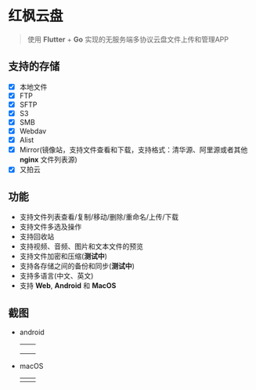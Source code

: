 #+HTML: <p align="center"><img src="./app/assets/icon/icon-transparent.png" width="150" /></p>

* 红枫云盘
  #+BEGIN_QUOTE
  使用 *Flutter* + *Go* 实现的无服务端多协议云盘文件上传和管理APP
  #+END_QUOTE

** 支持的存储
   - [X] 本地文件
   - [X] FTP
   - [X] SFTP
   - [X] S3
   - [X] SMB
   - [X] Webdav
   - [X] Alist
   - [X] Mirror(镜像站，支持文件查看和下载，支持格式：清华源、阿里源或者其他 *nginx* 文件列表源)
   - [X] 又拍云

** 功能
   - 支持文件列表查看/复制/移动/删除/重命名/上传/下载
   - 支持文件多选及操作
   - 支持回收站
   - 支持视频、音频、图片和文本文件的预览
   - 支持文件加密和压缩(*测试中*)
   - 支持各存储之间的备份和同步(*测试中*)
   - 支持多语言(中文、英文)
   - 支持 *Web*, *Android* 和 *MacOS*

** 截图
   - android
     |-----------------------------------------+-----------------------------------------|
     | [[./example/screenshot/flutter_01.png]] | [[./example/screenshot/flutter_02.png]] |
     | [[./example/screenshot/flutter_03.png]] | [[./example/screenshot/flutter_04.png]] |
     | [[./example/screenshot/flutter_05.png]] |                                         |

   - macOS
     |-----------------------------------------+-----------------------------------------|
     | [[./example/screenshot/flutter_06.png]] | [[./example/screenshot/flutter_07.png]] |
